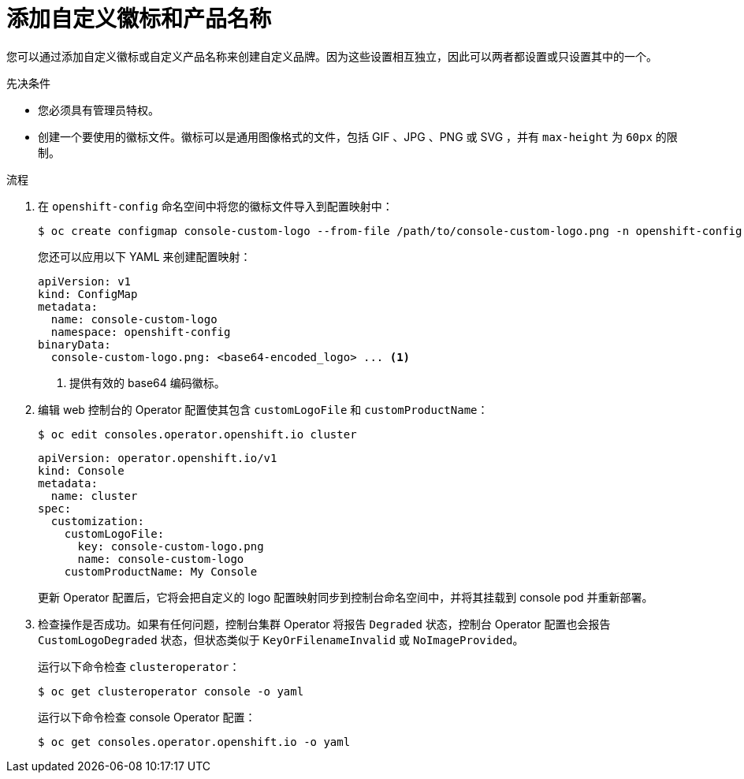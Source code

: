 // Module included in the following assemblies:
//
// * web_console/customizing-the-web-console.adoc

:_content-type: PROCEDURE
[id="adding-a-custom-logo_{context}"]
= 添加自定义徽标和产品名称

您可以通过添加自定义徽标或自定义产品名称来创建自定义品牌。因为这些设置相互独立，因此可以两者都设置或只设置其中的一个。

.先决条件

* 您必须具有管理员特权。
* 创建一个要使用的徽标文件。徽标可以是通用图像格式的文件，包括 GIF 、JPG 、PNG 或 SVG ，并有 `max-height` 为 `60px` 的限制。

.流程

. 在 `openshift-config` 命名空间中将您的徽标文件导入到配置映射中：
+
[source,terminal]
----
$ oc create configmap console-custom-logo --from-file /path/to/console-custom-logo.png -n openshift-config
----
+
[提示]
====
您还可以应用以下 YAML 来创建配置映射：

[source,yaml]
----
apiVersion: v1
kind: ConfigMap
metadata:
  name: console-custom-logo
  namespace: openshift-config
binaryData:
  console-custom-logo.png: <base64-encoded_logo> ... <1>
----
<1> 提供有效的 base64 编码徽标。
====

. 编辑 web 控制台的 Operator 配置使其包含 `customLogoFile` 和 `customProductName`：
+
[source,terminal]
----
$ oc edit consoles.operator.openshift.io cluster
----
+
[source,yaml]
----
apiVersion: operator.openshift.io/v1
kind: Console
metadata:
  name: cluster
spec:
  customization:
    customLogoFile:
      key: console-custom-logo.png
      name: console-custom-logo
    customProductName: My Console
----
+
更新 Operator 配置后，它将会把自定义的 logo 配置映射同步到控制台命名空间中，并将其挂载到 console pod 并重新部署。

. 检查操作是否成功。如果有任何问题，控制台集群 Operator 将报告 `Degraded` 状态，控制台 Operator 配置也会报告 `CustomLogoDegraded` 状态，但状态类似于 `KeyOrFilenameInvalid` 或 `NoImageProvided`。
+
运行以下命令检查 `clusteroperator`：
+
[source,terminal]
----
$ oc get clusteroperator console -o yaml
----
+
运行以下命令检查 console Operator 配置：
+
[source,terminal]
----
$ oc get consoles.operator.openshift.io -o yaml
----
